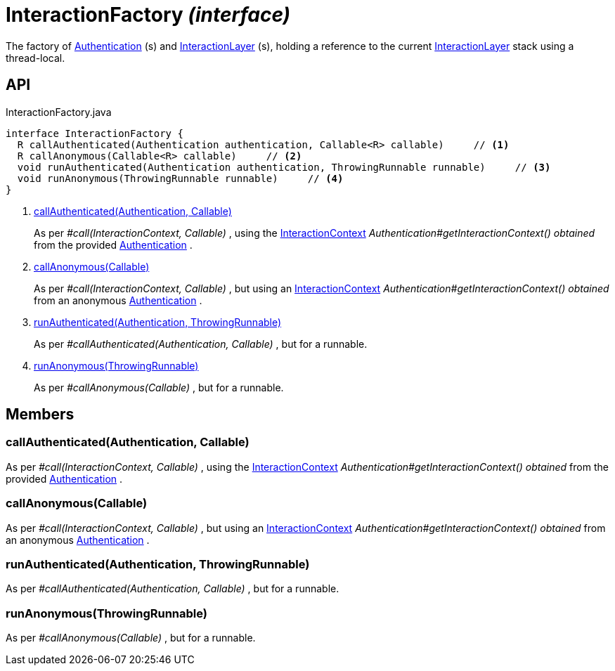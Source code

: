 = InteractionFactory _(interface)_
:Notice: Licensed to the Apache Software Foundation (ASF) under one or more contributor license agreements. See the NOTICE file distributed with this work for additional information regarding copyright ownership. The ASF licenses this file to you under the Apache License, Version 2.0 (the "License"); you may not use this file except in compliance with the License. You may obtain a copy of the License at. http://www.apache.org/licenses/LICENSE-2.0 . Unless required by applicable law or agreed to in writing, software distributed under the License is distributed on an "AS IS" BASIS, WITHOUT WARRANTIES OR  CONDITIONS OF ANY KIND, either express or implied. See the License for the specific language governing permissions and limitations under the License.

The factory of xref:refguide:core:index/security/authentication/Authentication.adoc[Authentication] (s) and xref:refguide:applib:index/services/iactnlayer/InteractionLayer.adoc[InteractionLayer] (s), holding a reference to the current xref:refguide:applib:index/services/iactnlayer/InteractionLayer.adoc[InteractionLayer] stack using a thread-local.

== API

[source,java]
.InteractionFactory.java
----
interface InteractionFactory {
  R callAuthenticated(Authentication authentication, Callable<R> callable)     // <.>
  R callAnonymous(Callable<R> callable)     // <.>
  void runAuthenticated(Authentication authentication, ThrowingRunnable runnable)     // <.>
  void runAnonymous(ThrowingRunnable runnable)     // <.>
}
----

<.> xref:#callAuthenticated__Authentication_Callable[callAuthenticated(Authentication, Callable)]
+
--
As per _#call(InteractionContext, Callable)_ , using the xref:refguide:applib:index/services/iactnlayer/InteractionContext.adoc[InteractionContext] _Authentication#getInteractionContext() obtained_ from the provided xref:refguide:core:index/security/authentication/Authentication.adoc[Authentication] .
--
<.> xref:#callAnonymous__Callable[callAnonymous(Callable)]
+
--
As per _#call(InteractionContext, Callable)_ , but using an xref:refguide:applib:index/services/iactnlayer/InteractionContext.adoc[InteractionContext] _Authentication#getInteractionContext() obtained_ from an anonymous xref:refguide:core:index/security/authentication/Authentication.adoc[Authentication] .
--
<.> xref:#runAuthenticated__Authentication_ThrowingRunnable[runAuthenticated(Authentication, ThrowingRunnable)]
+
--
As per _#callAuthenticated(Authentication, Callable)_ , but for a runnable.
--
<.> xref:#runAnonymous__ThrowingRunnable[runAnonymous(ThrowingRunnable)]
+
--
As per _#callAnonymous(Callable)_ , but for a runnable.
--

== Members

[#callAuthenticated__Authentication_Callable]
=== callAuthenticated(Authentication, Callable)

As per _#call(InteractionContext, Callable)_ , using the xref:refguide:applib:index/services/iactnlayer/InteractionContext.adoc[InteractionContext] _Authentication#getInteractionContext() obtained_ from the provided xref:refguide:core:index/security/authentication/Authentication.adoc[Authentication] .

[#callAnonymous__Callable]
=== callAnonymous(Callable)

As per _#call(InteractionContext, Callable)_ , but using an xref:refguide:applib:index/services/iactnlayer/InteractionContext.adoc[InteractionContext] _Authentication#getInteractionContext() obtained_ from an anonymous xref:refguide:core:index/security/authentication/Authentication.adoc[Authentication] .

[#runAuthenticated__Authentication_ThrowingRunnable]
=== runAuthenticated(Authentication, ThrowingRunnable)

As per _#callAuthenticated(Authentication, Callable)_ , but for a runnable.

[#runAnonymous__ThrowingRunnable]
=== runAnonymous(ThrowingRunnable)

As per _#callAnonymous(Callable)_ , but for a runnable.
